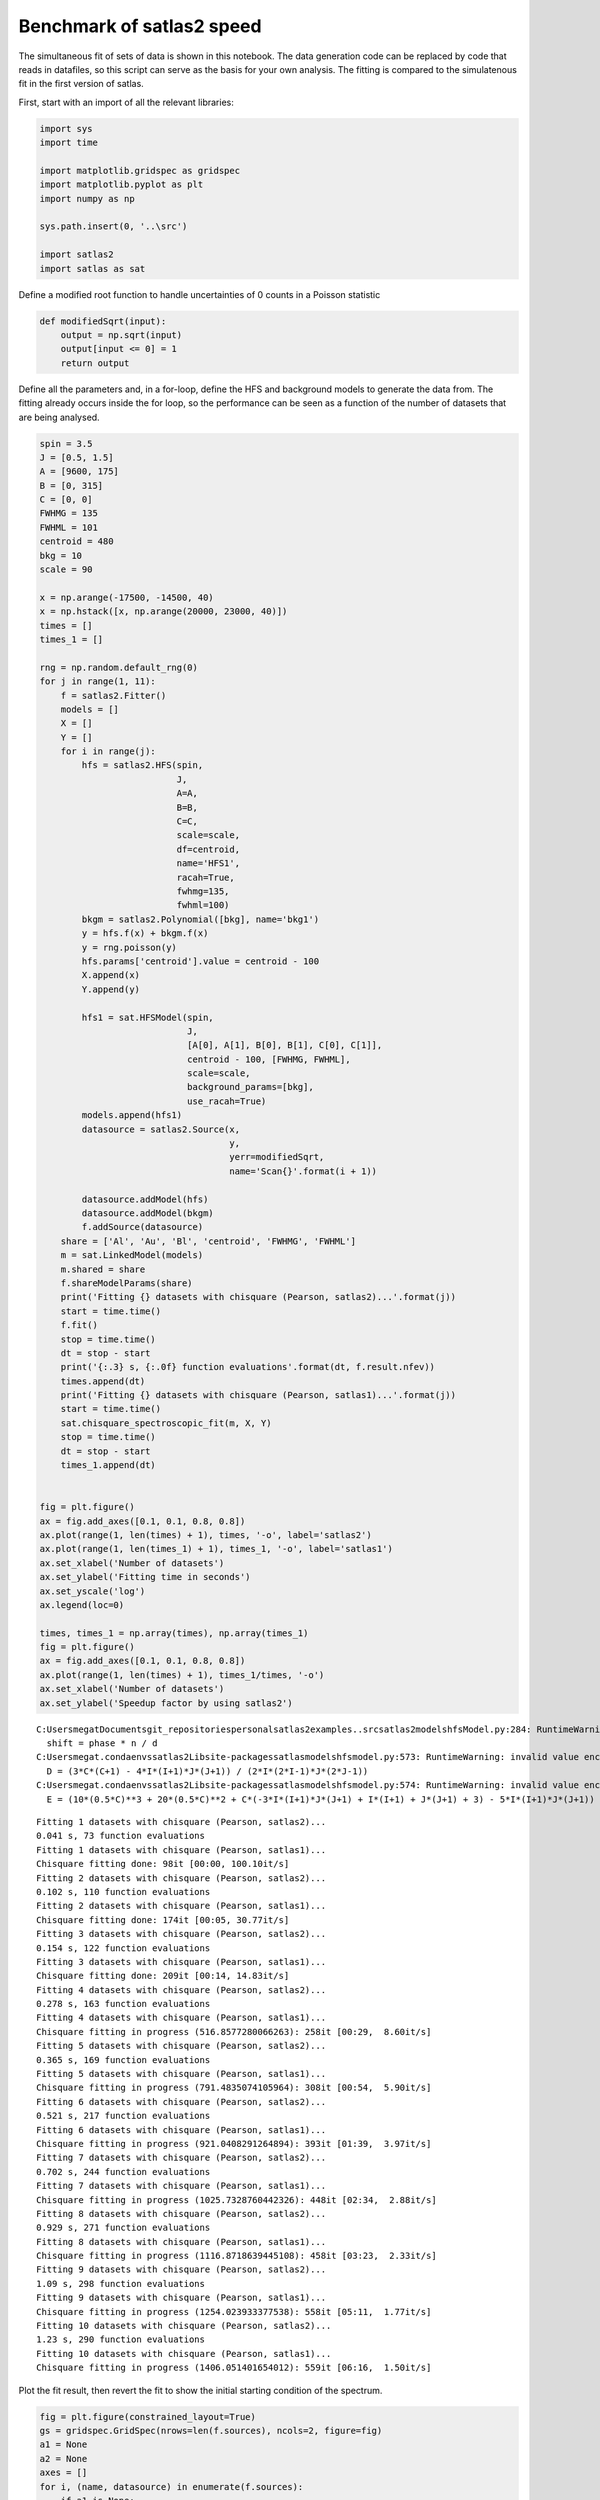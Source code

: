 Benchmark of satlas2 speed
==========================

The simultaneous fit of sets of data is shown in this notebook. The data
generation code can be replaced by code that reads in datafiles, so this
script can serve as the basis for your own analysis. The fitting is
compared to the simulatenous fit in the first version of satlas.

First, start with an import of all the relevant libraries:

.. code:: ipython3

    import sys
    import time
    
    import matplotlib.gridspec as gridspec
    import matplotlib.pyplot as plt
    import numpy as np
    
    sys.path.insert(0, '..\src')
    
    import satlas2
    import satlas as sat
    

Define a modified root function to handle uncertainties of 0 counts in a
Poisson statistic

.. code:: ipython3

    def modifiedSqrt(input):
        output = np.sqrt(input)
        output[input <= 0] = 1
        return output

Define all the parameters and, in a for-loop, define the HFS and
background models to generate the data from. The fitting already occurs
inside the for loop, so the performance can be seen as a function of the
number of datasets that are being analysed.

.. code:: ipython3

    spin = 3.5
    J = [0.5, 1.5]
    A = [9600, 175]
    B = [0, 315]
    C = [0, 0]
    FWHMG = 135
    FWHML = 101
    centroid = 480
    bkg = 10
    scale = 90
    
    x = np.arange(-17500, -14500, 40)
    x = np.hstack([x, np.arange(20000, 23000, 40)])
    times = []
    times_1 = []
    
    rng = np.random.default_rng(0)
    for j in range(1, 11):
        f = satlas2.Fitter()
        models = []
        X = []
        Y = []
        for i in range(j):
            hfs = satlas2.HFS(spin,
                              J,
                              A=A,
                              B=B,
                              C=C,
                              scale=scale,
                              df=centroid,
                              name='HFS1',
                              racah=True,
                              fwhmg=135,
                              fwhml=100)
            bkgm = satlas2.Polynomial([bkg], name='bkg1')
            y = hfs.f(x) + bkgm.f(x)
            y = rng.poisson(y)
            hfs.params['centroid'].value = centroid - 100
            X.append(x)
            Y.append(y)
    
            hfs1 = sat.HFSModel(spin,
                                J,
                                [A[0], A[1], B[0], B[1], C[0], C[1]],
                                centroid - 100, [FWHMG, FWHML],
                                scale=scale,
                                background_params=[bkg],
                                use_racah=True)
            models.append(hfs1)
            datasource = satlas2.Source(x,
                                        y,
                                        yerr=modifiedSqrt,
                                        name='Scan{}'.format(i + 1))
    
            datasource.addModel(hfs)
            datasource.addModel(bkgm)
            f.addSource(datasource)
        share = ['Al', 'Au', 'Bl', 'centroid', 'FWHMG', 'FWHML']
        m = sat.LinkedModel(models)
        m.shared = share
        f.shareModelParams(share)
        print('Fitting {} datasets with chisquare (Pearson, satlas2)...'.format(j))
        start = time.time()
        f.fit()
        stop = time.time()
        dt = stop - start
        print('{:.3} s, {:.0f} function evaluations'.format(dt, f.result.nfev))
        times.append(dt)
        print('Fitting {} datasets with chisquare (Pearson, satlas1)...'.format(j))
        start = time.time()
        sat.chisquare_spectroscopic_fit(m, X, Y)
        stop = time.time()
        dt = stop - start
        times_1.append(dt)
    
    
    fig = plt.figure()
    ax = fig.add_axes([0.1, 0.1, 0.8, 0.8])
    ax.plot(range(1, len(times) + 1), times, '-o', label='satlas2')
    ax.plot(range(1, len(times_1) + 1), times_1, '-o', label='satlas1')
    ax.set_xlabel('Number of datasets')
    ax.set_ylabel('Fitting time in seconds')
    ax.set_yscale('log')
    ax.legend(loc=0)
    
    times, times_1 = np.array(times), np.array(times_1)
    fig = plt.figure()
    ax = fig.add_axes([0.1, 0.1, 0.8, 0.8])
    ax.plot(range(1, len(times) + 1), times_1/times, '-o')
    ax.set_xlabel('Number of datasets')
    ax.set_ylabel('Speedup factor by using satlas2')


.. parsed-literal::

    C:\Users\megat\Documents\git_repositories\personal\satlas2\examples\..\src\satlas2\models\hfsModel.py:284: RuntimeWarning: invalid value encountered in scalar divide
      shift = phase * n / d
    C:\Users\megat\.conda\envs\satlas2\Lib\site-packages\satlas\models\hfsmodel.py:573: RuntimeWarning: invalid value encountered in divide
      D = (3*C*(C+1) - 4*I*(I+1)*J*(J+1)) / (2*I*(2*I-1)*J*(2*J-1))
    C:\Users\megat\.conda\envs\satlas2\Lib\site-packages\satlas\models\hfsmodel.py:574: RuntimeWarning: invalid value encountered in divide
      E = (10*(0.5*C)**3 + 20*(0.5*C)**2 + C*(-3*I*(I+1)*J*(J+1) + I*(I+1) + J*(J+1) + 3) - 5*I*(I+1)*J*(J+1)) / (I*(I-1)*(2*I-1)*J*(J-1)*(2*J-1))
    

.. parsed-literal::

    Fitting 1 datasets with chisquare (Pearson, satlas2)...
    0.041 s, 73 function evaluations
    Fitting 1 datasets with chisquare (Pearson, satlas1)...
    Chisquare fitting done: 98it [00:00, 100.10it/s]                            
    Fitting 2 datasets with chisquare (Pearson, satlas2)...
    0.102 s, 110 function evaluations
    Fitting 2 datasets with chisquare (Pearson, satlas1)...
    Chisquare fitting done: 174it [00:05, 30.77it/s]                            
    Fitting 3 datasets with chisquare (Pearson, satlas2)...
    0.154 s, 122 function evaluations
    Fitting 3 datasets with chisquare (Pearson, satlas1)...
    Chisquare fitting done: 209it [00:14, 14.83it/s]                            
    Fitting 4 datasets with chisquare (Pearson, satlas2)...
    0.278 s, 163 function evaluations
    Fitting 4 datasets with chisquare (Pearson, satlas1)...
    Chisquare fitting in progress (516.8577280066263): 258it [00:29,  8.60it/s]
    Fitting 5 datasets with chisquare (Pearson, satlas2)...
    0.365 s, 169 function evaluations
    Fitting 5 datasets with chisquare (Pearson, satlas1)...
    Chisquare fitting in progress (791.4835074105964): 308it [00:54,  5.90it/s] 
    Fitting 6 datasets with chisquare (Pearson, satlas2)...
    0.521 s, 217 function evaluations
    Fitting 6 datasets with chisquare (Pearson, satlas1)...
    Chisquare fitting in progress (921.0408291264894): 393it [01:39,  3.97it/s] 
    Fitting 7 datasets with chisquare (Pearson, satlas2)...
    0.702 s, 244 function evaluations
    Fitting 7 datasets with chisquare (Pearson, satlas1)...
    Chisquare fitting in progress (1025.7328760442326): 448it [02:34,  2.88it/s]
    Fitting 8 datasets with chisquare (Pearson, satlas2)...
    0.929 s, 271 function evaluations
    Fitting 8 datasets with chisquare (Pearson, satlas1)...
    Chisquare fitting in progress (1116.8718639445108): 458it [03:23,  2.33it/s]
    Fitting 9 datasets with chisquare (Pearson, satlas2)...
    1.09 s, 298 function evaluations
    Fitting 9 datasets with chisquare (Pearson, satlas1)...
    Chisquare fitting in progress (1254.023933377538): 558it [05:11,  1.77it/s] 
    Fitting 10 datasets with chisquare (Pearson, satlas2)...
    1.23 s, 290 function evaluations
    Fitting 10 datasets with chisquare (Pearson, satlas1)...
    Chisquare fitting in progress (1406.051401654012): 559it [06:16,  1.50it/s] 

.. image:: output_5_22.png



.. image:: output_5_23.png


Plot the fit result, then revert the fit to show the initial starting
condition of the spectrum.

.. code:: ipython3

    fig = plt.figure(constrained_layout=True)
    gs = gridspec.GridSpec(nrows=len(f.sources), ncols=2, figure=fig)
    a1 = None
    a2 = None
    axes = []
    for i, (name, datasource) in enumerate(f.sources):
        if a1 is None:
            ax1 = fig.add_subplot(gs[i, 0])
            ax2 = fig.add_subplot(gs[i, 1])
            a1 = ax1
            a2 = ax2
        else:
            ax1 = fig.add_subplot(gs[i, 0], sharex=a1)
            ax2 = fig.add_subplot(gs[i, 1], sharex=a2)
        left = datasource.x < 0
        right = datasource.x > 0
        smooth_left = np.arange(datasource.x[left].min(), datasource.x[left].max(),
                                5.0)
        smooth_right = np.arange(datasource.x[right].min(),
                                 datasource.x[right].max(), 5.0)
        ax1.plot(datasource.x[left],
                 datasource.y[left],
                 drawstyle='steps-mid',
                 label='Data')
        ax1.plot(smooth_left, datasource.evaluate(smooth_left), label='Fit')
        ax2.plot(datasource.x[right],
                 datasource.y[right],
                 drawstyle='steps-mid',
                 label='Data')
        ax2.plot(smooth_right, datasource.evaluate(smooth_right), label='Fit')
        ax1.set_xlabel('Frequency [MHz]')
        ax2.set_xlabel('Frequency [MHz]')
        ax1.set_ylabel('Counts')
        ax2.set_ylabel('Counts')
        ax1.label_outer()
        ax2.label_outer()
        axes.append([ax1, ax2])
    
    f.revertFit()
    
    for i, (name, datasource) in enumerate(f.sources):
        smooth_left = np.arange(datasource.x[left].min(), datasource.x[left].max(),
                                5.0)
        smooth_right = np.arange(datasource.x[right].min(),
                                 datasource.x[right].max(), 5.0)
        axes[i][0].plot(smooth_left, datasource.evaluate(smooth_left), label='Initial')
        axes[i][1].plot(smooth_right,
                        datasource.evaluate(smooth_right),
                        label='Initial')
    a1.legend(loc=0)

.. image:: output_7_1.png


.. code:: ipython3

    print(f.reportFit())


.. parsed-literal::

    [[Fit Statistics]]
        # fitting method   = leastsq
        # function evals   = 290
        # data points      = 1500
        # variables        = 35
        chi-square         = 1423.58804
        reduced chi-square = 0.97173245
        Akaike info crit   = -8.42695240
        Bayesian info crit = 177.535761
    [[Variables]]
        Scan1___HFS1___centroid:   481.497549 +/- 1.15593654 (0.24%) (init = 380)
        Scan1___HFS1___Al:         9600.61046 +/- 0.92670540 (0.01%) (init = 9600)
        Scan1___HFS1___Au:         174.571911 +/- 0.40166968 (0.23%) (init = 175)
        Scan1___HFS1___Bl:         0 (fixed)
        Scan1___HFS1___Bu:         316.727852 +/- 9.58185930 (3.03%) (init = 315)
        Scan1___HFS1___Cl:         0 (fixed)
        Scan1___HFS1___Cu:         0 (fixed)
        Scan1___HFS1___FWHMG:      130.719040 +/- 8.12890265 (6.22%) (init = 135)
        Scan1___HFS1___FWHML:      105.176292 +/- 7.66248618 (7.29%) (init = 100)
        Scan1___HFS1___scale:      90.9386339 +/- 3.18982406 (3.51%) (init = 90)
        Scan1___HFS1___Amp3to2:    0.4545455 (fixed)
        Scan1___HFS1___Amp3to3:    0.4772727 (fixed)
        Scan1___HFS1___Amp3to4:    0.3409091 (fixed)
        Scan1___HFS1___Amp4to3:    0.1590909 (fixed)
        Scan1___HFS1___Amp4to4:    0.4772727 (fixed)
        Scan1___HFS1___Amp4to5:    1 (fixed)
        Scan1___bkg1___p0:         10.2241495 +/- 0.38793282 (3.79%) (init = 10)
        Scan2___HFS1___centroid:   481.497549 +/- 1.15593654 (0.24%) == 'Scan1___HFS1___centroid'
        Scan2___HFS1___Al:         9600.61046 +/- 0.92670540 (0.01%) == 'Scan1___HFS1___Al'
        Scan2___HFS1___Au:         174.571911 +/- 0.40166968 (0.23%) == 'Scan1___HFS1___Au'
        Scan2___HFS1___Bl:         0.00000000 +/- 0.00000000  == 'Scan1___HFS1___Bl'
        Scan2___HFS1___Bu:         301.516120 +/- 9.76476582 (3.24%) (init = 315)
        Scan2___HFS1___Cl:         0 (fixed)
        Scan2___HFS1___Cu:         0 (fixed)
        Scan2___HFS1___FWHMG:      130.719040 +/- 8.12890268 (6.22%) == 'Scan1___HFS1___FWHMG'
        Scan2___HFS1___FWHML:      105.176292 +/- 7.66248618 (7.29%) == 'Scan1___HFS1___FWHML'
        Scan2___HFS1___scale:      88.4215797 +/- 3.18866686 (3.61%) (init = 90)
        Scan2___HFS1___Amp3to2:    0.4545455 (fixed)
        Scan2___HFS1___Amp3to3:    0.4772727 (fixed)
        Scan2___HFS1___Amp3to4:    0.3409091 (fixed)
        Scan2___HFS1___Amp4to3:    0.1590909 (fixed)
        Scan2___HFS1___Amp4to4:    0.4772727 (fixed)
        Scan2___HFS1___Amp4to5:    1 (fixed)
        Scan2___bkg1___p0:         10.7465561 +/- 0.39604567 (3.69%) (init = 10)
        Scan3___HFS1___centroid:   481.497549 +/- 1.15593654 (0.24%) == 'Scan1___HFS1___centroid'
        Scan3___HFS1___Al:         9600.61046 +/- 0.92670540 (0.01%) == 'Scan1___HFS1___Al'
        Scan3___HFS1___Au:         174.571911 +/- 0.40166968 (0.23%) == 'Scan1___HFS1___Au'
        Scan3___HFS1___Bl:         0.00000000 +/- 0.00000000  == 'Scan1___HFS1___Bl'
        Scan3___HFS1___Bu:         316.467273 +/- 9.15709217 (2.89%) (init = 315)
        Scan3___HFS1___Cl:         0 (fixed)
        Scan3___HFS1___Cu:         0 (fixed)
        Scan3___HFS1___FWHMG:      130.719040 +/- 8.12890268 (6.22%) == 'Scan1___HFS1___FWHMG'
        Scan3___HFS1___FWHML:      105.176292 +/- 7.66248618 (7.29%) == 'Scan1___HFS1___FWHML'
        Scan3___HFS1___scale:      95.8064722 +/- 3.27951355 (3.42%) (init = 90)
        Scan3___HFS1___Amp3to2:    0.4545455 (fixed)
        Scan3___HFS1___Amp3to3:    0.4772727 (fixed)
        Scan3___HFS1___Amp3to4:    0.3409091 (fixed)
        Scan3___HFS1___Amp4to3:    0.1590909 (fixed)
        Scan3___HFS1___Amp4to4:    0.4772727 (fixed)
        Scan3___HFS1___Amp4to5:    1 (fixed)
        Scan3___bkg1___p0:         10.3773605 +/- 0.39449044 (3.80%) (init = 10)
        Scan4___HFS1___centroid:   481.497549 +/- 1.15593654 (0.24%) == 'Scan1___HFS1___centroid'
        Scan4___HFS1___Al:         9600.61046 +/- 0.92670540 (0.01%) == 'Scan1___HFS1___Al'
        Scan4___HFS1___Au:         174.571911 +/- 0.40166968 (0.23%) == 'Scan1___HFS1___Au'
        Scan4___HFS1___Bl:         0.00000000 +/- 0.00000000  == 'Scan1___HFS1___Bl'
        Scan4___HFS1___Bu:         306.363833 +/- 9.44073795 (3.08%) (init = 315)
        Scan4___HFS1___Cl:         0 (fixed)
        Scan4___HFS1___Cu:         0 (fixed)
        Scan4___HFS1___FWHMG:      130.719040 +/- 8.12890268 (6.22%) == 'Scan1___HFS1___FWHMG'
        Scan4___HFS1___FWHML:      105.176292 +/- 7.66248618 (7.29%) == 'Scan1___HFS1___FWHML'
        Scan4___HFS1___scale:      91.9771725 +/- 3.22329550 (3.50%) (init = 90)
        Scan4___HFS1___Amp3to2:    0.4545455 (fixed)
        Scan4___HFS1___Amp3to3:    0.4772727 (fixed)
        Scan4___HFS1___Amp3to4:    0.3409091 (fixed)
        Scan4___HFS1___Amp4to3:    0.1590909 (fixed)
        Scan4___HFS1___Amp4to4:    0.4772727 (fixed)
        Scan4___HFS1___Amp4to5:    1 (fixed)
        Scan4___bkg1___p0:         10.8933956 +/- 0.39725280 (3.65%) (init = 10)
        Scan5___HFS1___centroid:   481.497549 +/- 1.15593654 (0.24%) == 'Scan1___HFS1___centroid'
        Scan5___HFS1___Al:         9600.61046 +/- 0.92670540 (0.01%) == 'Scan1___HFS1___Al'
        Scan5___HFS1___Au:         174.571911 +/- 0.40166968 (0.23%) == 'Scan1___HFS1___Au'
        Scan5___HFS1___Bl:         0.00000000 +/- 0.00000000  == 'Scan1___HFS1___Bl'
        Scan5___HFS1___Bu:         311.300307 +/- 9.57352553 (3.08%) (init = 315)
        Scan5___HFS1___Cl:         0 (fixed)
        Scan5___HFS1___Cu:         0 (fixed)
        Scan5___HFS1___FWHMG:      130.719040 +/- 8.12890268 (6.22%) == 'Scan1___HFS1___FWHMG'
        Scan5___HFS1___FWHML:      105.176292 +/- 7.66248618 (7.29%) == 'Scan1___HFS1___FWHML'
        Scan5___HFS1___scale:      90.7998344 +/- 3.20100095 (3.53%) (init = 90)
        Scan5___HFS1___Amp3to2:    0.4545455 (fixed)
        Scan5___HFS1___Amp3to3:    0.4772727 (fixed)
        Scan5___HFS1___Amp3to4:    0.3409091 (fixed)
        Scan5___HFS1___Amp4to3:    0.1590909 (fixed)
        Scan5___HFS1___Amp4to4:    0.4772727 (fixed)
        Scan5___HFS1___Amp4to5:    1 (fixed)
        Scan5___bkg1___p0:         10.3707148 +/- 0.39092416 (3.77%) (init = 10)
        Scan6___HFS1___centroid:   481.497549 +/- 1.15593654 (0.24%) == 'Scan1___HFS1___centroid'
        Scan6___HFS1___Al:         9600.61046 +/- 0.92670540 (0.01%) == 'Scan1___HFS1___Al'
        Scan6___HFS1___Au:         174.571911 +/- 0.40166968 (0.23%) == 'Scan1___HFS1___Au'
        Scan6___HFS1___Bl:         0.00000000 +/- 0.00000000  == 'Scan1___HFS1___Bl'
        Scan6___HFS1___Bu:         313.188923 +/- 9.22636900 (2.95%) (init = 315)
        Scan6___HFS1___Cl:         0 (fixed)
        Scan6___HFS1___Cu:         0 (fixed)
        Scan6___HFS1___FWHMG:      130.719040 +/- 8.12890268 (6.22%) == 'Scan1___HFS1___FWHMG'
        Scan6___HFS1___FWHML:      105.176292 +/- 7.66248618 (7.29%) == 'Scan1___HFS1___FWHML'
        Scan6___HFS1___scale:      92.7961475 +/- 3.20546516 (3.45%) (init = 90)
        Scan6___HFS1___Amp3to2:    0.4545455 (fixed)
        Scan6___HFS1___Amp3to3:    0.4772727 (fixed)
        Scan6___HFS1___Amp3to4:    0.3409091 (fixed)
        Scan6___HFS1___Amp4to3:    0.1590909 (fixed)
        Scan6___HFS1___Amp4to4:    0.4772727 (fixed)
        Scan6___HFS1___Amp4to5:    1 (fixed)
        Scan6___bkg1___p0:         9.85910281 +/- 0.38300602 (3.88%) (init = 10)
        Scan7___HFS1___centroid:   481.497549 +/- 1.15593654 (0.24%) == 'Scan1___HFS1___centroid'
        Scan7___HFS1___Al:         9600.61046 +/- 0.92670540 (0.01%) == 'Scan1___HFS1___Al'
        Scan7___HFS1___Au:         174.571911 +/- 0.40166968 (0.23%) == 'Scan1___HFS1___Au'
        Scan7___HFS1___Bl:         0.00000000 +/- 0.00000000  == 'Scan1___HFS1___Bl'
        Scan7___HFS1___Bu:         315.004090 +/- 10.1665755 (3.23%) (init = 315)
        Scan7___HFS1___Cl:         0 (fixed)
        Scan7___HFS1___Cu:         0 (fixed)
        Scan7___HFS1___FWHMG:      130.719040 +/- 8.12890268 (6.22%) == 'Scan1___HFS1___FWHMG'
        Scan7___HFS1___FWHML:      105.176292 +/- 7.66248618 (7.29%) == 'Scan1___HFS1___FWHML'
        Scan7___HFS1___scale:      87.2691437 +/- 3.12308461 (3.58%) (init = 90)
        Scan7___HFS1___Amp3to2:    0.4545455 (fixed)
        Scan7___HFS1___Amp3to3:    0.4772727 (fixed)
        Scan7___HFS1___Amp3to4:    0.3409091 (fixed)
        Scan7___HFS1___Amp4to3:    0.1590909 (fixed)
        Scan7___HFS1___Amp4to4:    0.4772727 (fixed)
        Scan7___HFS1___Amp4to5:    1 (fixed)
        Scan7___bkg1___p0:         10.3964797 +/- 0.38718000 (3.72%) (init = 10)
        Scan8___HFS1___centroid:   481.497549 +/- 1.15593654 (0.24%) == 'Scan1___HFS1___centroid'
        Scan8___HFS1___Al:         9600.61046 +/- 0.92670540 (0.01%) == 'Scan1___HFS1___Al'
        Scan8___HFS1___Au:         174.571911 +/- 0.40166968 (0.23%) == 'Scan1___HFS1___Au'
        Scan8___HFS1___Bl:         0.00000000 +/- 0.00000000  == 'Scan1___HFS1___Bl'
        Scan8___HFS1___Bu:         319.167680 +/- 9.49188859 (2.97%) (init = 315)
        Scan8___HFS1___Cl:         0 (fixed)
        Scan8___HFS1___Cu:         0 (fixed)
        Scan8___HFS1___FWHMG:      130.719040 +/- 8.12890268 (6.22%) == 'Scan1___HFS1___FWHMG'
        Scan8___HFS1___FWHML:      105.176292 +/- 7.66248618 (7.29%) == 'Scan1___HFS1___FWHML'
        Scan8___HFS1___scale:      92.6245328 +/- 3.20556643 (3.46%) (init = 90)
        Scan8___HFS1___Amp3to2:    0.4545455 (fixed)
        Scan8___HFS1___Amp3to3:    0.4772727 (fixed)
        Scan8___HFS1___Amp3to4:    0.3409091 (fixed)
        Scan8___HFS1___Amp4to3:    0.1590909 (fixed)
        Scan8___HFS1___Amp4to4:    0.4772727 (fixed)
        Scan8___HFS1___Amp4to5:    1 (fixed)
        Scan8___bkg1___p0:         10.1201224 +/- 0.38736226 (3.83%) (init = 10)
        Scan9___HFS1___centroid:   481.497549 +/- 1.15593654 (0.24%) == 'Scan1___HFS1___centroid'
        Scan9___HFS1___Al:         9600.61046 +/- 0.92670540 (0.01%) == 'Scan1___HFS1___Al'
        Scan9___HFS1___Au:         174.571911 +/- 0.40166968 (0.23%) == 'Scan1___HFS1___Au'
        Scan9___HFS1___Bl:         0.00000000 +/- 0.00000000  == 'Scan1___HFS1___Bl'
        Scan9___HFS1___Bu:         303.519268 +/- 9.25628071 (3.05%) (init = 315)
        Scan9___HFS1___Cl:         0 (fixed)
        Scan9___HFS1___Cu:         0 (fixed)
        Scan9___HFS1___FWHMG:      130.719040 +/- 8.12890268 (6.22%) == 'Scan1___HFS1___FWHMG'
        Scan9___HFS1___FWHML:      105.176292 +/- 7.66248618 (7.29%) == 'Scan1___HFS1___FWHML'
        Scan9___HFS1___scale:      94.8212808 +/- 3.23148508 (3.41%) (init = 90)
        Scan9___HFS1___Amp3to2:    0.4545455 (fixed)
        Scan9___HFS1___Amp3to3:    0.4772727 (fixed)
        Scan9___HFS1___Amp3to4:    0.3409091 (fixed)
        Scan9___HFS1___Amp4to3:    0.1590909 (fixed)
        Scan9___HFS1___Amp4to4:    0.4772727 (fixed)
        Scan9___HFS1___Amp4to5:    1 (fixed)
        Scan9___bkg1___p0:         9.99299420 +/- 0.38760703 (3.88%) (init = 10)
        Scan10___HFS1___centroid:  481.497549 +/- 1.15593654 (0.24%) == 'Scan1___HFS1___centroid'
        Scan10___HFS1___Al:        9600.61046 +/- 0.92670540 (0.01%) == 'Scan1___HFS1___Al'
        Scan10___HFS1___Au:        174.571911 +/- 0.40166968 (0.23%) == 'Scan1___HFS1___Au'
        Scan10___HFS1___Bl:        0.00000000 +/- 0.00000000  == 'Scan1___HFS1___Bl'
        Scan10___HFS1___Bu:        311.540881 +/- 9.35397017 (3.00%) (init = 315)
        Scan10___HFS1___Cl:        0 (fixed)
        Scan10___HFS1___Cu:        0 (fixed)
        Scan10___HFS1___FWHMG:     130.719040 +/- 8.12890268 (6.22%) == 'Scan1___HFS1___FWHMG'
        Scan10___HFS1___FWHML:     105.176292 +/- 7.66248618 (7.29%) == 'Scan1___HFS1___FWHML'
        Scan10___HFS1___scale:     92.4534513 +/- 3.22161005 (3.48%) (init = 90)
        Scan10___HFS1___Amp3to2:   0.4545455 (fixed)
        Scan10___HFS1___Amp3to3:   0.4772727 (fixed)
        Scan10___HFS1___Amp3to4:   0.3409091 (fixed)
        Scan10___HFS1___Amp4to3:   0.1590909 (fixed)
        Scan10___HFS1___Amp4to4:   0.4772727 (fixed)
        Scan10___HFS1___Amp4to5:   1 (fixed)
        Scan10___bkg1___p0:        10.2348292 +/- 0.39038996 (3.81%) (init = 10)
    

